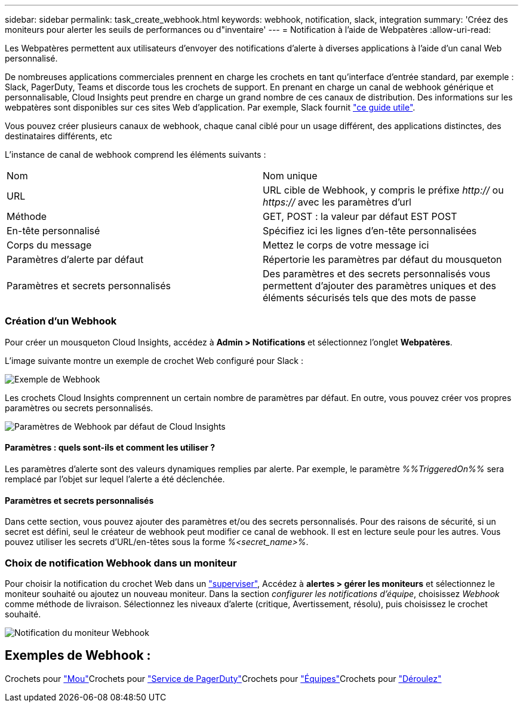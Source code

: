 ---
sidebar: sidebar 
permalink: task_create_webhook.html 
keywords: webhook, notification, slack, integration 
summary: 'Créez des moniteurs pour alerter les seuils de performances ou d"inventaire' 
---
= Notification à l'aide de Webpatères
:allow-uri-read: 


[role="lead"]
Les Webpatères permettent aux utilisateurs d'envoyer des notifications d'alerte à diverses applications à l'aide d'un canal Web personnalisé.

De nombreuses applications commerciales prennent en charge les crochets en tant qu'interface d'entrée standard, par exemple : Slack, PagerDuty, Teams et discorde tous les crochets de support. En prenant en charge un canal de webhook générique et personnalisable, Cloud Insights peut prendre en charge un grand nombre de ces canaux de distribution. Des informations sur les webpatères sont disponibles sur ces sites Web d'application. Par exemple, Slack fournit link:https://api.slack.com/messaging/webhooks["ce guide utile"].

Vous pouvez créer plusieurs canaux de webhook, chaque canal ciblé pour un usage différent, des applications distinctes, des destinataires différents, etc

L'instance de canal de webhook comprend les éléments suivants :

|===


| Nom | Nom unique 


| URL | URL cible de Webhook, y compris le préfixe _http://_ ou _https://_ avec les paramètres d'url 


| Méthode | GET, POST : la valeur par défaut EST POST 


| En-tête personnalisé | Spécifiez ici les lignes d'en-tête personnalisées 


| Corps du message | Mettez le corps de votre message ici 


| Paramètres d'alerte par défaut | Répertorie les paramètres par défaut du mousqueton 


| Paramètres et secrets personnalisés | Des paramètres et des secrets personnalisés vous permettent d'ajouter des paramètres uniques et des éléments sécurisés tels que des mots de passe 
|===


=== Création d'un Webhook

Pour créer un mousqueton Cloud Insights, accédez à *Admin > Notifications* et sélectionnez l'onglet *Webpatères*.

L'image suivante montre un exemple de crochet Web configuré pour Slack :

image:Webhook_Example_Slack.png["Exemple de Webhook"]

Les crochets Cloud Insights comprennent un certain nombre de paramètres par défaut. En outre, vous pouvez créer vos propres paramètres ou secrets personnalisés.

image:Webhook_Default_Parameters.png["Paramètres de Webhook par défaut de Cloud Insights"]



==== Paramètres : quels sont-ils et comment les utiliser ?

Les paramètres d'alerte sont des valeurs dynamiques remplies par alerte. Par exemple, le paramètre _%%TriggeredOn%%_ sera remplacé par l'objet sur lequel l'alerte a été déclenchée.



==== Paramètres et secrets personnalisés

Dans cette section, vous pouvez ajouter des paramètres et/ou des secrets personnalisés. Pour des raisons de sécurité, si un secret est défini, seul le créateur de webhook peut modifier ce canal de webhook. Il est en lecture seule pour les autres. Vous pouvez utiliser les secrets d'URL/en-têtes sous la forme _%<secret_name>%_.



=== Choix de notification Webhook dans un moniteur

Pour choisir la notification du crochet Web dans un link:task_create_monitor.html#creating-a-monitor["superviser"], Accédez à *alertes > gérer les moniteurs* et sélectionnez le moniteur souhaité ou ajoutez un nouveau moniteur. Dans la section _configurer les notifications d'équipe_, choisissez _Webhook_ comme méthode de livraison. Sélectionnez les niveaux d'alerte (critique, Avertissement, résolu), puis choisissez le crochet souhaité.

image:Webhook_Monitor_Notify.png["Notification du moniteur Webhook"]



== Exemples de Webhook :

Crochets pour link:task_webhook_example_slack.html["Mou"]Crochets pour link:task_webhook_example_pagerduty.html["Service de PagerDuty"]Crochets pour link:task_webhook_example_teams.html["Équipes"]Crochets pour link:task_webhook_example_discord.html["Déroulez"]
